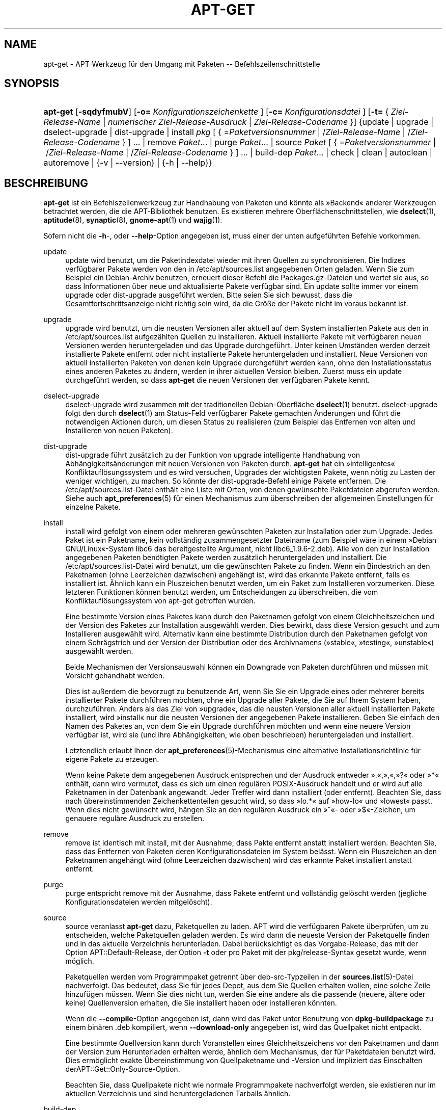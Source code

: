 '\" t
.\"     Title: apt-get
.\"    Author: Jason Gunthorpe
.\" Generator: DocBook XSL Stylesheets v1.75.2 <http://docbook.sf.net/>
.\"      Date: 8. November 2008
.\"    Manual: APT
.\"    Source: Linux
.\"  Language: English
.\"
.TH "APT\-GET" "8" "8\&. November 2008" "Linux" "APT"
.\" -----------------------------------------------------------------
.\" * Define some portability stuff
.\" -----------------------------------------------------------------
.\" ~~~~~~~~~~~~~~~~~~~~~~~~~~~~~~~~~~~~~~~~~~~~~~~~~~~~~~~~~~~~~~~~~
.\" http://bugs.debian.org/507673
.\" http://lists.gnu.org/archive/html/groff/2009-02/msg00013.html
.\" ~~~~~~~~~~~~~~~~~~~~~~~~~~~~~~~~~~~~~~~~~~~~~~~~~~~~~~~~~~~~~~~~~
.ie \n(.g .ds Aq \(aq
.el       .ds Aq '
.\" -----------------------------------------------------------------
.\" * set default formatting
.\" -----------------------------------------------------------------
.\" disable hyphenation
.nh
.\" disable justification (adjust text to left margin only)
.ad l
.\" -----------------------------------------------------------------
.\" * MAIN CONTENT STARTS HERE *
.\" -----------------------------------------------------------------
.SH "NAME"
apt-get \- APT\-Werkzeug für den Umgang mit Paketen \-\- Befehlszeilenschnittstelle
.SH "SYNOPSIS"
.HP \w'\fBapt\-get\fR\ 'u
\fBapt\-get\fR [\fB\-sqdyfmubV\fR] [\fB\-o=\ \fR\fB\fIKonfigurationszeichenkette\fR\fR\fB\ \fR] [\fB\-c=\ \fR\fB\fIKonfigurationsdatei\fR\fR\fB\ \fR] [\fB\-t=\fR\ {\ \fIZiel\-Release\-Name\fR\ |\ \fInumerischer\ Ziel\-Release\-Ausdruck\fR\ |\ \fIZiel\-Release\-Codename\fR\ }] {update | upgrade | dselect\-upgrade | dist\-upgrade | install\ \fIpkg\fR\ [\ {\ =\fIPaketversionsnummer\fR\ |\ /\fIZiel\-Release\-Name\fR\ |\ /\fIZiel\-Release\-Codename\fR\ }\ ]\ ...  | remove\ \fIPaket\fR...  | purge\ \fIPaket\fR...  | source\ \fIPaket\fR\ [\ {\ =\fIPaketversionsnummer\fR\ |\ /\fIZiel\-Release\-Name\fR\ |\ /\fIZiel\-Release\-Codename\fR\ }\ ]\ ...  | build\-dep\ \fIPaket\fR...  | check | clean | autoclean | autoremove | {\-v\ |\ \-\-version} | {\-h\ |\ \-\-help}}
.SH "BESCHREIBUNG"
.PP
\fBapt\-get\fR
ist ein Befehlszeilenwerkzeug zur Handhabung von Paketen und könnte als \(FcBackend\(Fo anderer Werkzeugen betrachtet werden, die die APT\-Bibliothek benutzen\&. Es existieren mehrere Oberflächenschnittstellen, wie
\fBdselect\fR(1),
\fBaptitude\fR(8),
\fBsynaptic\fR(8),
\fBgnome-apt\fR(1)
und
\fBwajig\fR(1)\&.
.PP
Sofern nicht die
\fB\-h\fR\-, oder
\fB\-\-help\fR\-Option angegeben ist, muss einer der unten aufgeführten Befehle vorkommen\&.
.PP
update
.RS 4
update
wird benutzt, um die Paketindexdatei wieder mit ihren Quellen zu synchronisieren\&. Die Indizes verfügbarer Pakete werden von den in
/etc/apt/sources\&.list
angegebenen Orten geladen\&. Wenn Sie zum Beispiel ein Debian\-Archiv benutzen, erneuert dieser Befehl die
Packages\&.gz\-Dateien und wertet sie aus, so dass Informationen über neue und aktualisierte Pakete verfügbar sind\&. Ein
update
sollte immer vor einem
upgrade
oder
dist\-upgrade
ausgeführt werden\&. Bitte seien Sie sich bewusst, dass die Gesamtfortschrittsanzeige nicht richtig sein wird, da die Größe der Pakete nicht im voraus bekannt ist\&.
.RE
.PP
upgrade
.RS 4
upgrade
wird benutzt, um die neusten Versionen aller aktuell auf dem System installierten Pakete aus den in
/etc/apt/sources\&.list
aufgezählten Quellen zu installieren\&. Aktuell installierte Pakete mit verfügbaren neuen Versionen werden heruntergeladen und das Upgrade durchgeführt\&. Unter keinen Umständen werden derzeit installierte Pakete entfernt oder nicht installierte Pakete heruntergeladen und installiert\&. Neue Versionen von aktuell installierten Paketen von denen kein Upgrade durchgeführt werden kann, ohne den Installationsstatus eines anderen Paketes zu ändern, werden in ihrer aktuellen Version bleiben\&. Zuerst muss ein
update
durchgeführt werden, so dass
\fBapt\-get\fR
die neuen Versionen der verfügbaren Pakete kennt\&.
.RE
.PP
dselect\-upgrade
.RS 4
dselect\-upgrade
wird zusammen mit der traditionellen Debian\-Oberfläche
\fBdselect\fR(1)
benutzt\&.
dselect\-upgrade
folgt den durch
\fBdselect\fR(1)
am
Status\-Feld verfügbarer Pakete gemachten Änderungen und führt die notwendigen Aktionen durch, um diesen Status zu realisieren (zum Beispiel das Entfernen von alten und Installieren von neuen Paketen)\&.
.RE
.PP
dist\-upgrade
.RS 4
dist\-upgrade
führt zusätzlich zu der Funktion von
upgrade
intelligente Handhabung von Abhängigkeitsänderungen mit neuen Versionen von Paketen durch\&.
\fBapt\-get\fR
hat ein \(Fcintelligentes\(Fo Konfliktauflösungssystem und es wird versuchen, Upgrades der wichtigsten Pakete, wenn nötig zu Lasten der weniger wichtigen, zu machen\&. So könnte der
dist\-upgrade\-Befehl einige Pakete entfernen\&. Die
/etc/apt/sources\&.list\-Datei enthält eine Liste mit Orten, von denen gewünschte Paketdateien abgerufen werden\&. Siehe auch
\fBapt_preferences\fR(5)
für einen Mechanismus zum überschreiben der allgemeinen Einstellungen für einzelne Pakete\&.
.RE
.PP
install
.RS 4
install
wird gefolgt von einem oder mehreren gewünschten Paketen zur Installation oder zum Upgrade\&. Jedes Paket ist ein Paketname, kein vollständig zusammengesetzter Dateiname (zum Beispiel wäre in einem \(FcDebian GNU/Linux\(Fo\-System libc6 das bereitgestellte Argument, nicht
libc6_1\&.9\&.6\-2\&.deb)\&. Alle von den zur Installation angegebenen Paketen benötigten Pakete werden zusätzlich heruntergeladen und installiert\&. Die
/etc/apt/sources\&.list\-Datei wird benutzt, um die gewünschten Pakete zu finden\&. Wenn ein Bindestrich an den Paketnamen (ohne Leerzeichen dazwischen) angehängt ist, wird das erkannte Pakete entfernt, falls es installiert ist\&. Ähnlich kann ein Pluszeichen benutzt werden, um ein Paket zum Installieren vorzumerken\&. Diese letzteren Funktionen können benutzt werden, um Entscheidungen zu überschreiben, die vom Konfliktauflösungssystem von apt\-get getroffen wurden\&.
.sp
Eine bestimmte Version eines Paketes kann durch den Paketnamen gefolgt von einem Gleichheitszeichen und der Version des Paketes zur Installation ausgewählt werden\&. Dies bewirkt, dass diese Version gesucht und zum Installieren ausgewählt wird\&. Alternativ kann eine bestimmte Distribution durch den Paketnamen gefolgt von einem Schrägstrich und der Version der Distribution oder des Archivnamens (\(Fcstable\(Fo, \(Fctesting\(Fo, \(Fcunstable\(Fo) ausgewählt werden\&.
.sp
Beide Mechanismen der Versionsauswahl können ein Downgrade von Paketen durchführen und müssen mit Vorsicht gehandhabt werden\&.
.sp
Dies ist außerdem die bevorzugt zu benutzende Art, wenn Sie Sie ein Upgrade eines oder mehrerer bereits installierter Pakete durchführen möchten, ohne ein Upgrade aller Pakete, die Sie auf Ihrem System haben, durchzuführen\&. Anders als das Ziel von \(Fcupgrade\(Fo, das die neusten Versionen aller aktuell installierten Pakete installiert, wird \(Fcinstall\(Fo nur die neusten Versionen der angegebenen Pakete installieren\&. Geben Sie einfach den Namen des Paketes an, von dem Sie ein Upgrade durchführen möchten und wenn eine neuere Version verfügbar ist, wird sie (und ihre Abhängigkeiten, wie oben beschrieben) heruntergeladen und installiert\&.
.sp
Letztendlich erlaubt Ihnen der
\fBapt_preferences\fR(5)\-Mechanismus eine alternative Installationsrichtlinie für eigene Pakete zu erzeugen\&.
.sp
Wenn keine Pakete dem angegebenen Ausdruck entsprechen und der Ausdruck entweder \(Fc\&.\(Fo,\(Fc,\(Fo,\(Fc?\(Fo oder \(Fc*\(Fo enthält, dann wird vermutet, dass es sich um einen regulären POSIX\-Ausdruck handelt und er wird auf alle Paketnamen in der Datenbank angewandt\&. Jeder Treffer wird dann installiert (oder entfernt)\&. Beachten Sie, dass nach übereinstimmenden Zeichenkettenteilen gesucht wird, so dass \(Fclo\&.*\(Fo auf \(Fchow\-lo\(Fo und \(Fclowest\(Fo passt\&. Wenn dies nicht gewünscht wird, hängen Sie an den regulären Ausdruck ein \(Fc^\(Fo\- oder \(Fc$\(Fo\-Zeichen, um genauere reguläre Ausdruck zu erstellen\&.
.RE
.PP
remove
.RS 4
remove
ist identisch mit
install, mit der Ausnahme, dass Pakte entfernt anstatt installiert werden\&. Beachten Sie, dass das Entfernen von Paketen deren Konfigurationsdateien im System belässt\&. Wenn ein Pluszeichen an den Paketnamen angehängt wird (ohne Leerzeichen dazwischen) wird das erkannte Paket installiert anstatt entfernt\&.
.RE
.PP
purge
.RS 4
purge
entspricht
remove
mit der Ausnahme, dass Pakete entfernt und vollständig gelöscht werden (jegliche Konfigurationsdateien werden mitgelöscht)\&.
.RE
.PP
source
.RS 4
source
veranlasst
\fBapt\-get\fR
dazu, Paketquellen zu laden\&. APT wird die verfügbaren Pakete überprüfen, um zu entscheiden, welche Paketquellen geladen werden\&. Es wird dann die neueste Version der Paketquelle finden und in das aktuelle Verzeichnis herunterladen\&. Dabei berücksichtigt es das Vorgabe\-Release, das mit der Option
APT::Default\-Release, der Option
\fB\-t\fR
oder pro Paket mit der
pkg/release\-Syntax gesetzt wurde, wenn möglich\&.
.sp
Paketquellen werden vom Programmpaket getrennt über
deb\-src\-Typzeilen in der
\fBsources.list\fR(5)\-Datei nachverfolgt\&. Das bedeutet, dass Sie für jedes Depot, aus dem Sie Quellen erhalten wollen, eine solche Zeile hinzufügen müssen\&. Wenn Sie dies nicht tun, werden Sie eine andere als die passende (neuere, ältere oder keine) Quellenversion erhalten, die Sie installiert haben oder installieren könnten\&.
.sp
Wenn die
\fB\-\-compile\fR\-Option angegeben ist, dann wird das Paket unter Benutzung von
\fBdpkg\-buildpackage\fR
zu einem binären \&.deb kompiliert, wenn
\fB\-\-download\-only\fR
angegeben ist, wird das Quellpaket nicht entpackt\&.
.sp
Eine bestimmte Quellversion kann durch Voranstellen eines Gleichheitszeichens vor den Paketnamen und dann der Version zum Herunterladen erhalten werde, ähnlich dem Mechanismus, der für Paketdateien benutzt wird\&. Dies ermöglicht exakte Übereinstimmung von Quellpaketname und \-Version und impliziert das Einschalten derAPT::Get::Only\-Source\-Option\&.
.sp
Beachten Sie, dass Quellpakete nicht wie normale Programmpakete nachverfolgt werden, sie existieren nur im aktuellen Verzeichnis und sind heruntergeladenen Tarballs ähnlich\&.
.RE
.PP
build\-dep
.RS 4
build\-dep
veranlasst apt\-get, Pakete zu installieren/entfernen, um zu versuchen, die Bauabhängigkeiten eines Quellpakets zu erfüllen\&.
.RE
.PP
check
.RS 4
check
ist ein Diagnosewerkzeug\&. Es aktualisiert den Paketzwischenspeicher und prüft, ob beschädigte Abhängigkeiten vorliegen\&.
.RE
.PP
clean
.RS 4
clean
bereinigt das lokale Depot von heruntergeladenen Paketdateien\&. Es entfernt alles außer der Sperrdatei aus
/var/cache/apt/archives/
und
/var/cache/apt/archives/partial/\&. Wenn APT als eine
\fBdselect\fR(1)\-Methode benutzt wird, wird
clean
automatisch ausgeführt\&. Diejenigen, die Dselect nicht benutzen, werden
apt\-get clean
wahrscheinlich von Zeit zu Zeit ausführen, um Plattenplatz freizugeben\&.
.RE
.PP
autoclean
.RS 4
Wie
clean
bereinigt
autoclean
das lokale Depot von heruntergeladenen Paketdateien\&. Der Unterschied besteht darin, dass es nur Pakete entfernt, die nicht mehr heruntergeladen werden können und größtenteils nutzlos sind\&. Dies erlaubt es, einen Zwischenspeicher über eine lange Zeitspanne zu betreuen, ohne dass er unkontrolliert anwächst\&. Die Konfigurationsoption
APT::Clean\-Installed
wird installierte Pakete vor der Löschung bewahren, wenn sie auf \(Fcoff\(Fo gesetzt ist\&.
.RE
.PP
autoremove
.RS 4
autoremove
wird benutzt, um Pakete, die automatisch installiert wurden, um Abhängigkeiten für einige Pakete zu erfüllen und die nicht mehr benötigt werden, zu entfernen\&.
.RE
.SH "OPTIONEN"
.PP
Alle Befehlszeilenoptionen können durch die Konfigurationsdatei gesetzt werden, die Beschreibung gibt die zu setzende Option an\&. Für boolesche Optionen können Sie die Konfigurationsdatei überschreiben, indem Sie etwas wie
\fB\-f\-\fR,
\fB\-\-no\-f\fR,
\fB\-f=no\fR
oder etliche weitere Varianten benutzen\&.
.PP
\fB\-\-no\-install\-recommends\fR
.RS 4
Empfohlene Pakete nicht als Abhängigkeit für die Installation betrachten\&. Konfigurationselement:
APT::Install\-Recommends\&.
.RE
.PP
\fB\-d\fR, \fB\-\-download\-only\fR
.RS 4
Nur herunterladen; Paketdateien werde nur heruntergeladen, nicht entpackt oder installiert\&. Konfigurationselement:
APT::Get::Download\-Only\&.
.RE
.PP
\fB\-f\fR, \fB\-\-fix\-broken\fR
.RS 4
Fix; attempt to correct a system with broken dependencies in place\&. This option, when used with install/remove, can omit any packages to permit APT to deduce a likely solution\&. If packages are specified, these have to completely correct the problem\&. The option is sometimes necessary when running APT for the first time; APT itself does not allow broken package dependencies to exist on a system\&. It is possible that a system\*(Aqs dependency structure can be so corrupt as to require manual intervention (which usually means using
\fBdselect\fR(1)
or
\fBdpkg \-\-remove\fR
to eliminate some of the offending packages)\&. Use of this option together with
\fB\-m\fR
may produce an error in some situations\&. Configuration Item:
APT::Get::Fix\-Broken\&.
.RE
.PP
\fB\-m\fR, \fB\-\-ignore\-missing\fR, \fB\-\-fix\-missing\fR
.RS 4
Fehlende Pakete ignorieren; Wenn Pakete nicht heruntergeladen werden können oder die Integritätsprüfung nach dem Herunterladen fehlschlägt (fehlerhafte Paketdateien), werden diese Pakete zurückgehalten und das Ergebnis verarbeitet\&. Die Benutzung dieser Option zusammen mit
\fB\-f\fR
kann in einigen Situationen zu Fehlern führen\&. Wenn ein Paket zur Installation ausgewählt ist (besonders, wenn es auf der Befehlszeile genannt wurde) und es nicht heruntergeladen werden kann, wird es stillschweigend zurückgehalten\&. Konfigurationselement:
APT::Get::Fix\-Missing\&.
.RE
.PP
\fB\-\-no\-download\fR
.RS 4
Schaltet das Herunterladen von Paketen aus\&. Dies wird am besten mit
\fB\-\-ignore\-missing\fR
benutzt, um APT zu zwingen, nur die \&.debs zu benutzten, die es bereits heruntergeladenen hat\&. Konfigurationselement:
APT::Get::Download\&.
.RE
.PP
\fB\-q\fR, \fB\-\-quiet\fR
.RS 4
Still; erzeugt eine Ausgabe, die für Protokollierung geeignet ist und Fortschrittsanzeiger weglässt\&. Mehr \(Fcq\(Fos unterdrücken mehr Ausgaben, bis zu einem Maximum von 2\&. Sie können außerdem
\fB\-q=#\fR
benutzen, um die Stillestufe zu setzen, was die Konfigurationsdatei überschreibt\&. Beachten Sie, dass Stillestufe 2
\fB\-y\fR
impliziert\&. Sie sollten niemals \-qq ohne einen keine\-Aktion\-Umwandler, wie \-d, \-\-print\-uris oder \-s benutzen, da APT entscheiden könnte, etwas zu tun, das Sie nicht erwarten\&. Konfigurationselement:
quiet\&.
.RE
.PP
\fB\-s\fR, \fB\-\-simulate\fR, \fB\-\-just\-print\fR, \fB\-\-dry\-run\fR, \fB\-\-recon\fR, \fB\-\-no\-act\fR
.RS 4
Keine Aktion; führt eine Simulation von Ereignissen aus, die eintreten würden, aber das aktuelle System nicht verändern\&. Konfigurationselement:
APT::Get::Simulate\&.
.sp
Ausführung der Simulation als normaler Anwender wird das Sperren (Debug::NoLocking) automatisch deaktivieren\&. Außerdem wird eine Mitteilung angezeigt, die angibt, dass dies nur eine Simulation ist, wenn die Option
APT::Get::Show\-User\-Simulation\-Note
gesetzt ist (Vorgabe ist \(Fctrue\(Fo)\&. Weder NoLocking noch die Mitteilung werden ausgelöst, wenn es als root ausgeführt wird (root sollte ohne weitere Warnungen von
apt\-get
wissen, was er tut)\&.
.sp
Simulieren gibt eine Serie von Zeilen aus, von denen jede eine Dpkg\-Operation darstellt: Konfigurieren (Conf), Entfernen (Remv), Entpacken (Inst)\&. Eckige Klammern zeigen beschädigte Pakete an und ein leeres Paar eckiger Klammern bedeutet Unterbrechungen, die keine Folgen haben (selten)\&.
.RE
.PP
\fB\-y\fR, \fB\-\-yes\fR, \fB\-\-assume\-yes\fR
.RS 4
Automatisches \(FcJa\(Fo auf Anfragen; Versucht \(FcJa\(Fo auf alle Anfragen zu antworten und ohne Eingaben zu laufen\&. Wenn eine unerwünschte Situation eintritt, wie ein gehaltenes Paket zu ändern, ein nicht authentifiziert Paket zu installieren oder ein essentielles Paket zu entfernen, dann wird
apt\-get
abgebrochen\&. Konfigurationselement:
APT::Get::Assume\-Yes\&.
.RE
.PP
\fB\-u\fR, \fB\-\-show\-upgraded\fR
.RS 4
Zeigt Pakete, von denen ein Upgrade durchgeführt werden soll; Gibt eine Liste aller Pakete aus, von denen ein Upgrade gemacht wurde\&. Konfigurationselement:
APT::Get::Show\-Upgraded\&.
.RE
.PP
\fB\-V\fR, \fB\-\-verbose\-versions\fR
.RS 4
Zeigt vollständige Versionen für Pakete, von denen ein Upgrade durchgeführt oder die installiert wurden\&. Konfigurationselement:
APT::Get::Show\-Versions\&.
.RE
.PP
\fB\-b\fR, \fB\-\-compile\fR, \fB\-\-build\fR
.RS 4
Kompiliert Quellpakete, nachdem sie heruntergeladen wurden\&. Konfigurationselement:
APT::Get::Compile\&.
.RE
.PP
\fB\-\-install\-recommends\fR
.RS 4
Installiert außerdem empfohlene Pakete\&.
.RE
.PP
\fB\-\-no\-install\-recommends\fR
.RS 4
Keine empfohlenen Pakete installieren\&.
.RE
.PP
\fB\-\-ignore\-hold\fR
.RS 4
Ignoriert zurückhalten des Paketes; Dies veranlasst
\fBapt\-get\fR, ein für das Paket gesetztes \(FcHalten\(Fo zu ignorieren\&. Dies kann zusammen mit
dist\-upgrade
nützlich sein, um eine große Anzahl ungewünschter \(FcHalten\(Fo zu überschreiben\&. Konfigurationselement:
APT::Ignore\-Hold\&.
.RE
.PP
\fB\-\-no\-upgrade\fR
.RS 4
Kein Upgrade von Paketen durchführen; Wenn es zusammen mit
install
benutzt wird, wird
no\-upgrade
auf der Befehlszeile ein Upgrade von Paketen verhindern, wenn sie bereits installiert sind\&. Konfigurationselement:
APT::Get::Upgrade\&.
.RE
.PP
\fB\-\-force\-yes\fR
.RS 4
\(FcJa\(Fo erzwingen; Dies ist eine gefährliche Option, die APT veranlasst, ohne Nachfrage fortzufahren, wenn es etwas möglicherweise schädliches tut\&. Es sollte nicht benutzt werden, außer in ganz besonderen Situationen\&.
force\-yes
zu benutzen, kann möglicherweise ihr System zerstören! Konfigurationselement:
APT::Get::force\-yes\&.
.RE
.PP
\fB\-\-print\-uris\fR
.RS 4
Anstatt die Dateien herunterzuladen, werden ihre URIs ausgegeben\&. Jede URI wird den Pfad, den Zieldateinamen, die Größe und den erwarteten md5\-Hash enthalten\&. Beachten Sie, dass der zu schreibende Dateiname nicht immer dem Dateinamen auf der entfernt gelegenen Seite entspricht\&. Dies funktioniert auch mit den Befehlen
source
und
update\&. Wenn es mit dem Befehl
update
benutzt wird, sind MD5 und Größe nicht enthalten und es ist Aufgabe des Benutzers, komprimierte Dateien zu dekomprimieren\&. Konfigurationselement:
APT::Get::Print\-URIs\&.
.RE
.PP
\fB\-\-purge\fR
.RS 4
Use purge instead of remove for anything that would be removed\&. An asterisk ("*") will be displayed next to packages which are scheduled to be purged\&.
\fBremove \-\-purge\fR
is equivalent to the
\fBpurge\fR
command\&. Configuration Item:
APT::Get::Purge\&.
.RE
.PP
\fB\-\-reinstall\fR
.RS 4
Paket erneut installieren, die bereits installiert und in der neuesten Version sind\&. Konfigurationselement:
APT::Get::ReInstall\&.
.RE
.PP
\fB\-\-list\-cleanup\fR
.RS 4
Diese Option ist standardmäßig eingeschaltet\&. Um sie auszuschalten, benutzen Sie
\-\-no\-list\-cleanup\&. Wenn eingeschaltet, wird
\fBapt\-get\fR
den Inhalt von
/var/lib/apt/lists
automatisch verwalten, um sicherzustellen, dass veraltete Dateien gelöscht werden\&. Nur das häufige Ändern der Quelllisten stellt den einzigen Grund zum Ausschalten der Option dar\&. Konfigurationselement:
APT::Get::List\-Cleanup\&.
.RE
.PP
\fB\-t\fR, \fB\-\-target\-release\fR, \fB\-\-default\-release\fR
.RS 4
Diese Option steuert die standardmäßige Eingabe an die Einheit zur Durchsetzung der Richtlinien (\(Fcpolicy\(Fo), sie erstellt eine Vorgabe\-Pin mit Priorität 990 unter Benutzung der angegebenen Release\-Zeichenkette\&. Dies überschreibt die allgemeinen Einstellungen in
/etc/apt/preferences\&. Pakete mit speziellem Pinning sind nicht vom Wert dieser Option betroffen\&. Kurz gesagt, gibt Ihnen diese Option einfache Kontrolle darüber, welche Distributions\-Pakete heruntergeladen werden sollen\&. Einige typische Beispiele könnten
\fB\-t \*(Aq2\&.1*\*(Aq\fR,
\fB\-t unstable\fR
oder
\fB\-t sid\fR
sein\&. Konfigurationselement:
APT::Default\-Release; Lesen Sie auch die
\fBapt_preferences\fR(5)\-Handbuchseite\&.
.RE
.PP
\fB\-\-trivial\-only\fR
.RS 4
Nur Operationen ausführen, die \(Fctrivial\(Fo sind\&. Logischerweise kann dies in Betracht bezogen auf
\fB\-\-assume\-yes\fR
sein, wobei
\fB\-\-assume\-yes\fR
auf jede Frage mit \(FcJa\(Fo und
\fB\-\-trivial\-only\fR
mit \(FcNein\(Fo antworten wird\&. Konfigurationselement:
APT::Get::Trivial\-Only\&.
.RE
.PP
\fB\-\-no\-remove\fR
.RS 4
Wenn irgendwelche Pakete entfernt werden sollen, bricht apt\-get sofort ohne Nachfrage ab\&. Konfigurationselement:
APT::Get::Remove\&.
.RE
.PP
\fB\-\-auto\-remove\fR
.RS 4
Wenn der Befehl entweder
install
oder
remove
lautet, dann bewirkt diese Option wie das Ausführen des
autoremove\-Befehls das Entfernen der nicht benutzten Abhhängigkeitspakete\&. Konfigurationselement:
APT::Get::AutomaticRemove\&.
.RE
.PP
\fB\-\-only\-source\fR
.RS 4
Hat nur eine Bedeutung für die Befehle
source
und
build\-dep\&. Zeigt an, dass die angegebenen Quellnamen nicht durch die Programmtabelle ermittelt werden\&. Dies bedeutet, das dieser Befehl, wenn diese Option angegeben ist, nur Quellpaketnamen als Argumente akzeptiert, anstatt Programmpakete zu akzeptieren und nach den entsprechenden Quellpaketen zu suchen\&. Konfigurationselement:
APT::Get::Only\-Source\&.
.RE
.PP
\fB\-\-diff\-only\fR, \fB\-\-dsc\-only\fR, \fB\-\-tar\-only\fR
.RS 4
Nur die diff\-, dsc\-, oder tar\-Dateien eines Quellarchivs herunterladen\&. Konfigurationselemente:
APT::Get::Diff\-Only,
APT::Get::Dsc\-Only
und
APT::Get::Tar\-Only\&.
.RE
.PP
\fB\-\-arch\-only\fR
.RS 4
Nur architekturabhängige Bauabhängigkeiten verarbeiten\&. Konfigurationselement:
APT::Get::Arch\-Only\&.
.RE
.PP
\fB\-\-allow\-unauthenticated\fR
.RS 4
Ignorieren, wenn Pakete nicht authentifiziert werden können und nicht danach fragen\&. Dies ist für Werkzeuge wie pbuilder nützlich\&. Konfigurationselement:
APT::Get::AllowUnauthenticated\&.
.RE
.PP
\fB\-h\fR, \fB\-\-help\fR
.RS 4
Ein kurze Aufrufzusammenfassung zeigen\&.
.RE
.PP
\fB\-v\fR, \fB\-\-version\fR
.RS 4
Die Version des Programms anzeigen\&.
.RE
.PP
\fB\-c\fR, \fB\-\-config\-file\fR
.RS 4
Konfigurationsdatei; Gibt eine Konfigurationssdatei zum Benutzen an\&. Das Programm wird die Vorgabe\-Konfigurationsdatei und dann diese Konfigurationsdatei lesen\&. Lesen Sie
\fBapt.conf\fR(5), um Syntax\-Informationen zu erhalten
.RE
.PP
\fB\-o\fR, \fB\-\-option\fR
.RS 4
Eine Konfigurationsoption setzen; Dies wird eine beliebige Konfigurationsoption setzen\&. Die Syntax lautet
\fB\-o Foo::Bar=bar\fR\&.
\fB\-o\fR
und
\fB\-\-option\fR
kann mehrfach benutzt werden, um verschiedene Optionen zu setzen\&.
.RE
.SH "DATEIEN"
.PP
/etc/apt/sources\&.list
.RS 4
Orte, von denen Pakete geladen werden\&. Konfigurationselement:
Dir::Etc::SourceList\&.
.RE
.PP
/etc/apt/sources\&.list\&.d/
.RS 4
Dateifragmente für Orte, von denen Pakete geladen werden\&. Konfigurationselement:
Dir::Etc::SourceParts\&.
.RE
.PP
/etc/apt/apt\&.conf
.RS 4
APT\-Konfigurationsdatei\&. Konfigurationselement:
Dir::Etc::Main\&.
.RE
.PP
/etc/apt/apt\&.conf\&.d/
.RS 4
APT\-Konfigurationsdatei\-Fragmente\&. Konfigurationselement:
Dir::Etc::Parts\&.
.RE
.PP
/etc/apt/preferences
.RS 4
Version\-Einstellungsdatei\&. Hier können Sie "pinning" angeben, d\&.h\&. eine Einstellung, um bestimmte Pakete aus einer separaten Quelle oder von einer anderen Version einer Distribution zu erhalten\&. Konfigurationselement:
Dir::Etc::Preferences\&.
.RE
.PP
/etc/apt/preferences\&.d/
.RS 4
Dateifragmente für die Versionseinstellungen\&. Konfigurationselement:
Dir::Etc::PreferencesParts\&.
.RE
.PP
/var/cache/apt/archives/
.RS 4
Speicherbereich für aufgerufene Paketdateien\&. Konfigurationselement:
Dir::Cache::Archives\&.
.RE
.PP
/var/cache/apt/archives/partial/
.RS 4
Speicherbereich für Paketdateien auf dem Transportweg\&. Konfigurationselement:
Dir::Cache::Archives
(implizit teilweise)\&.
.RE
.PP
/var/lib/apt/lists/
.RS 4
Speicherbereich für Statusinformationen jeder in
\fBsources.list\fR(5)
angegebenen Paketquelle Konfigurationselement:
Dir::State::Lists\&.
.RE
.PP
/var/lib/apt/lists/partial/
.RS 4
Speicherbereich für Statusinformationen auf dem Transportweg\&. Konfigurationselement:
Dir::State::Lists
(implizit teilweise)\&.
.RE
.SH "SIEHE AUCH"
.PP
\fBapt-cache\fR(8),
\fBapt-cdrom\fR(8),
\fBdpkg\fR(1),
\fBdselect\fR(1),
\fBsources.list\fR(5),
\fBapt.conf\fR(5),
\fBapt-config\fR(8),
\fBapt-secure\fR(8), Die APT\-Benutzeranleitung in /usr/share/doc/apt\-doc/,
\fBapt_preferences\fR(5), das APT\-Howto\&.
.SH "DIAGNOSE"
.PP
\fBapt\-get\fR
gibt bei normalen Operationen 0 zurück, dezimal 100 bei Fehlern\&.
.SH "ORIGINALAUTOREN"
.PP

Jason Gunthorpe
.SH "AKTUELLE AUTOREN"
.PP

APT\-Team
.PP

\m[blue]\fBQA\-Seite\fR\m[]\&\s-2\u[1]\d\s+2
.SH "FEHLER"
.PP
\m[blue]\fBAPT\-Fehlerseite\fR\m[]\&\s-2\u[2]\d\s+2\&. Wenn Sie einen Fehler in APT berichten möchten, lesen Sie bitte
/usr/share/doc/debian/bug\-reporting\&.txt
oder den
\fBreportbug\fR(1)\-Befehl\&. Verfassen Sie Fehlerberichte bitte auf Englisch\&.
.SH "ÜBERSETZUNG"
.PP
Die deutsche Übersetzung wurde 2009 von Chris Leick
c\&.leick@vollbio\&.de
angefertigt in Zusammenarbeit mit dem Debian German\-l10n\-Team
debian\-l10n\-german@lists\&.debian\&.org\&.
.PP
Note that this translated document may contain untranslated parts\&. This is done on purpose, to avoid losing content when the translation is lagging behind the original content\&.
.SH "AUTHORS"
.PP
\fBJason Gunthorpe\fR
.RS 4
.RE
.PP
\fBAPT\-Team\fR
.RS 4
.RE
.SH "NOTES"
.IP " 1." 4
QA-Seite
.RS 4
\%http://packages.qa.debian.org/a/apt.html
.RE
.IP " 2." 4
APT-Fehlerseite
.RS 4
\%http://bugs.debian.org/src:apt
.RE
